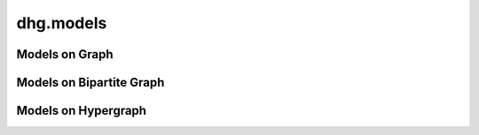 dhg.models
============

Models on Graph
-------------------------

.. autosummary::
   :toctree: ../generated/
   :nosignatures:
   :template: model_template.rst

   dhg.models.GCN
   dhg.models.GraphSAGE 
   dhg.models.GAT
   dhg.models.GIN


Models on Bipartite Graph
-----------------------------

.. autosummary::
   :toctree: ../generated/
   :nosignatures:
   :template: model_template.rst

   dhg.models.NGCF
   dhg.models.LightGCN
   dhg.models.BGNN_Adv
   dhg.models.BGNN_MLP


Models on Hypergraph
------------------------------

.. autosummary::
   :toctree: ../generated/
   :nosignatures:
   :template: model_template.rst

   dhg.models.HGNN
   dhg.models.HGNNP
   dhg.models.HyperGCN
   dhg.models.DHCF
   dhg.models.HNHN
   dhg.models.UniGCN
   dhg.models.UniGAT
   dhg.models.UniSAGE
   dhg.models.UniGIN
